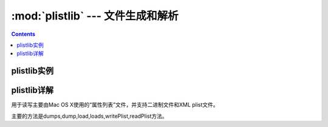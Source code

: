 .. _python_plistlib:

======================================================================================================================================================
:mod:`plistlib` --- 文件生成和解析
======================================================================================================================================================

.. contents::

plistlib实例
======================================================================================================================================================




plistlib详解
======================================================================================================================================================


用于读写主要由Mac OS X使用的“属性列表”文件，并支持二进制文件和XML plist文件。

主要的方法是dumps,dump,load,loads,writePlist,readPlist方法。

.. code-block:: python
    :linenos:

    pl = dict(
        aString = "Doodah",
        aList = ["A", "B", 12, 32.1, [1, 2, 3]],
        aFloat = 0.1,
        anInt = 728,
        aDict = dict(
            anotherString = "<hello & hi there!>",
            aThirdString = "M\xe4ssig, Ma\xdf",
            aTrueValue = True,
            aFalseValue = False,
        ),
        someData = b"<binary gunk>",
        someMoreData = b"<lots of binary gunk>" * 10,
        aDate = datetime.datetime.fromtimestamp(time.mktime(time.gmtime())),
    )
    with open(fileName, 'wb') as fp:
        dump(pl, fp)

